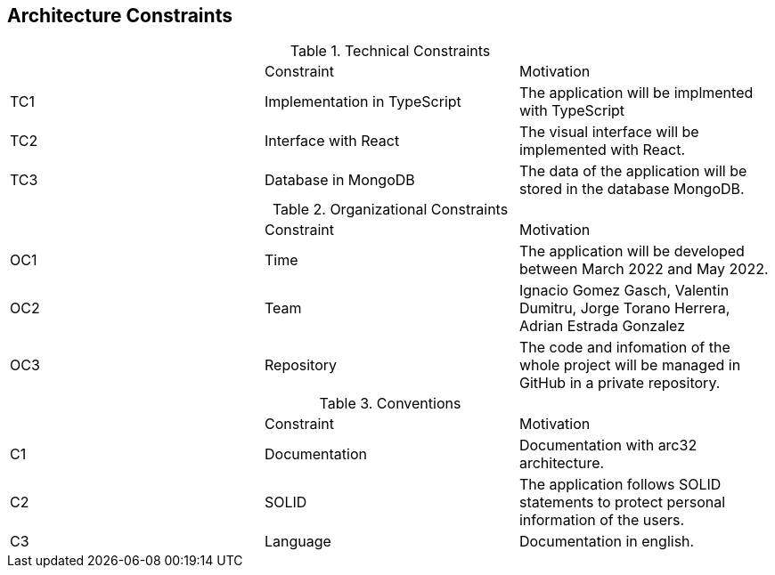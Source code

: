 [[section-architecture-constraints]]
== Architecture Constraints



****
.Technical Constraints

|===
|	  |Constraint|Motivation
| TC1 | Implementation in TypeScript | The application will be implmented with TypeScript
| TC2 | Interface with React | The visual interface will be implemented with React.
| TC3 | Database in MongoDB | The data of the application will be stored in the database MongoDB.

|===

.Organizational Constraints

|===
|	  |Constraint|Motivation
| OC1 | Time | The application will be developed between March 2022 and May 2022.
| OC2 | Team | Ignacio Gomez Gasch, Valentin Dumitru, Jorge Torano Herrera, Adrian Estrada Gonzalez
| OC3 | Repository| The code and infomation of the whole project will be managed in GitHub in a private repository.

|===
.Conventions

|===
|	  |Constraint|Motivation
| C1 | Documentation | Documentation with arc32 architecture.
| C2 | SOLID | The application follows SOLID statements to protect personal information of the users.
| C3 | Language| Documentation in english.

|===
****
